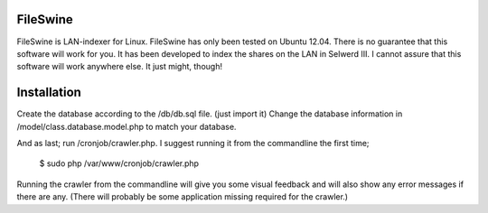FileSwine
=====

FileSwine is LAN-indexer for Linux. FileSwine has only been tested on Ubuntu 12.04. There is no guarantee that this software will work for you.
It has been developed to index the shares on the LAN in Selwerd III. I cannot assure that this software will work anywhere else.
It just might, though!

Installation
=====

Create the database according to the /db/db.sql file. (just import it)
Change the database information in /model/class.database.model.php to match your database.

And as last; run /cronjob/crawler.php.
I suggest running it from the commandline the first time;

    $ sudo php /var/www/cronjob/crawler.php
    
Running the crawler from the commandline will give you some visual feedback and will also show any error messages if there are any. (There will probably be some
application missing required for the crawler.)